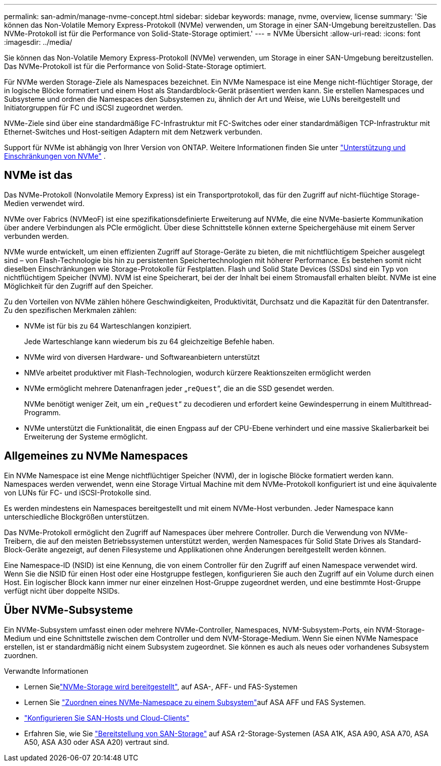 ---
permalink: san-admin/manage-nvme-concept.html 
sidebar: sidebar 
keywords: manage, nvme, overview, license 
summary: 'Sie können das Non-Volatile Memory Express-Protokoll (NVMe) verwenden, um Storage in einer SAN-Umgebung bereitzustellen. Das NVMe-Protokoll ist für die Performance von Solid-State-Storage optimiert.' 
---
= NVMe Übersicht
:allow-uri-read: 
:icons: font
:imagesdir: ../media/


[role="lead"]
Sie können das Non-Volatile Memory Express-Protokoll (NVMe) verwenden, um Storage in einer SAN-Umgebung bereitzustellen. Das NVMe-Protokoll ist für die Performance von Solid-State-Storage optimiert.

Für NVMe werden Storage-Ziele als Namespaces bezeichnet. Ein NVMe Namespace ist eine Menge nicht-flüchtiger Storage, der in logische Blöcke formatiert und einem Host als Standardblock-Gerät präsentiert werden kann. Sie erstellen Namespaces und Subsysteme und ordnen die Namespaces den Subsystemen zu, ähnlich der Art und Weise, wie LUNs bereitgestellt und Initiatorgruppen für FC und iSCSI zugeordnet werden.

NVMe-Ziele sind über eine standardmäßige FC-Infrastruktur mit FC-Switches oder einer standardmäßigen TCP-Infrastruktur mit Ethernet-Switches und Host-seitigen Adaptern mit dem Netzwerk verbunden.

Support für NVMe ist abhängig von Ihrer Version von ONTAP. Weitere Informationen finden Sie unter link:../nvme/support-limitations.html["Unterstützung und Einschränkungen von NVMe"] .



== NVMe ist das

Das NVMe-Protokoll (Nonvolatile Memory Express) ist ein Transportprotokoll, das für den Zugriff auf nicht-flüchtige Storage-Medien verwendet wird.

NVMe over Fabrics (NVMeoF) ist eine spezifikationsdefinierte Erweiterung auf NVMe, die eine NVMe-basierte Kommunikation über andere Verbindungen als PCIe ermöglicht. Über diese Schnittstelle können externe Speichergehäuse mit einem Server verbunden werden.

NVMe wurde entwickelt, um einen effizienten Zugriff auf Storage-Geräte zu bieten, die mit nichtflüchtigem Speicher ausgelegt sind – von Flash-Technologie bis hin zu persistenten Speichertechnologien mit höherer Performance. Es bestehen somit nicht dieselben Einschränkungen wie Storage-Protokolle für Festplatten. Flash und Solid State Devices (SSDs) sind ein Typ von nichtflüchtigem Speicher (NVM). NVM ist eine Speicherart, bei der der Inhalt bei einem Stromausfall erhalten bleibt. NVMe ist eine Möglichkeit für den Zugriff auf den Speicher.

Zu den Vorteilen von NVMe zählen höhere Geschwindigkeiten, Produktivität, Durchsatz und die Kapazität für den Datentransfer. Zu den spezifischen Merkmalen zählen:

* NVMe ist für bis zu 64 Warteschlangen konzipiert.
+
Jede Warteschlange kann wiederum bis zu 64 gleichzeitige Befehle haben.

* NVMe wird von diversen Hardware- und Softwareanbietern unterstützt
* NMVe arbeitet produktiver mit Flash-Technologien, wodurch kürzere Reaktionszeiten ermöglicht werden
* NVMe ermöglicht mehrere Datenanfragen jeder „`reQuest`“, die an die SSD gesendet werden.
+
NVMe benötigt weniger Zeit, um ein „`reQuest`“ zu decodieren und erfordert keine Gewindesperrung in einem Multithread-Programm.

* NVMe unterstützt die Funktionalität, die einen Engpass auf der CPU-Ebene verhindert und eine massive Skalierbarkeit bei Erweiterung der Systeme ermöglicht.




== Allgemeines zu NVMe Namespaces

Ein NVMe Namespace ist eine Menge nichtflüchtiger Speicher (NVM), der in logische Blöcke formatiert werden kann. Namespaces werden verwendet, wenn eine Storage Virtual Machine mit dem NVMe-Protokoll konfiguriert ist und eine äquivalente von LUNs für FC- und iSCSI-Protokolle sind.

Es werden mindestens ein Namespaces bereitgestellt und mit einem NVMe-Host verbunden. Jeder Namespace kann unterschiedliche Blockgrößen unterstützen.

Das NVMe-Protokoll ermöglicht den Zugriff auf Namespaces über mehrere Controller. Durch die Verwendung von NVMe-Treibern, die auf den meisten Betriebssystemen unterstützt werden, werden Namespaces für Solid State Drives als Standard-Block-Geräte angezeigt, auf denen Filesysteme und Applikationen ohne Änderungen bereitgestellt werden können.

Eine Namespace-ID (NSID) ist eine Kennung, die von einem Controller für den Zugriff auf einen Namespace verwendet wird. Wenn Sie die NSID für einen Host oder eine Hostgruppe festlegen, konfigurieren Sie auch den Zugriff auf ein Volume durch einen Host. Ein logischer Block kann immer nur einer einzelnen Host-Gruppe zugeordnet werden, und eine bestimmte Host-Gruppe verfügt nicht über doppelte NSIDs.



== Über NVMe-Subsysteme

Ein NVMe-Subsystem umfasst einen oder mehrere NVMe-Controller, Namespaces, NVM-Subsystem-Ports, ein NVM-Storage-Medium und eine Schnittstelle zwischen dem Controller und dem NVM-Storage-Medium. Wenn Sie einen NVMe Namespace erstellen, ist er standardmäßig nicht einem Subsystem zugeordnet. Sie können es auch als neues oder vorhandenes Subsystem zuordnen.

.Verwandte Informationen
* Lernen Sielink:create-nvme-namespace-subsystem-task.html["NVMe-Storage wird bereitgestellt"], auf ASA-, AFF- und FAS-Systemen
* Lernen Sie link:map-nvme-namespace-subsystem-task.html["Zuordnen eines NVMe-Namespace zu einem Subsystem"]auf ASA AFF und FAS Systemen.
* link:https://docs.netapp.com/us-en/ontap-sanhost/["Konfigurieren Sie SAN-Hosts und Cloud-Clients"^]
* Erfahren Sie, wie Sie link:https://docs.netapp.com/us-en/asa-r2/manage-data/provision-san-storage.html["Bereitstellung von SAN-Storage"^] auf ASA r2-Storage-Systemen (ASA A1K, ASA A90, ASA A70, ASA A50, ASA A30 oder ASA A20) vertraut sind.


